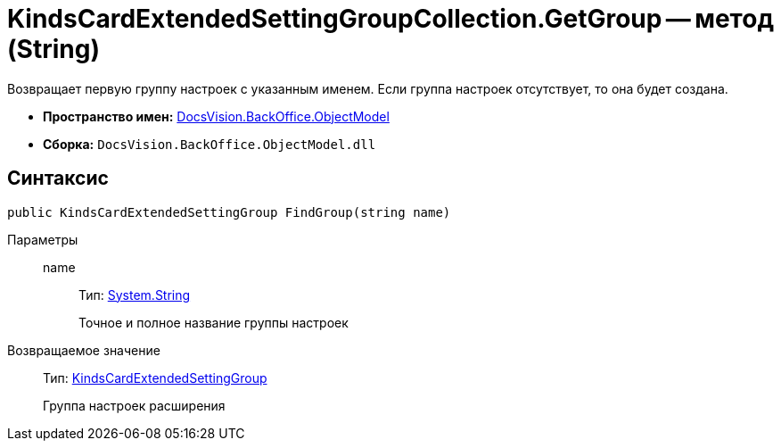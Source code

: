 = KindsCardExtendedSettingGroupCollection.GetGroup -- метод (String)

Возвращает первую группу настроек с указанным именем. Если группа настроек отсутствует, то она будет создана.

* *Пространство имен:* xref:api/DocsVision/Platform/ObjectModel/ObjectModel_NS.adoc[DocsVision.BackOffice.ObjectModel]
* *Сборка:* `DocsVision.BackOffice.ObjectModel.dll`

== Синтаксис

[source,csharp]
----
public KindsCardExtendedSettingGroup FindGroup(string name)
----

Параметры::
name:::
Тип: http://msdn.microsoft.com/ru-ru/library/system.string.aspx[System.String]
+
Точное и полное название группы настроек

Возвращаемое значение::
Тип: xref:api/DocsVision/BackOffice/ObjectModel/KindsCardExtendedSettingGroup_CL.adoc[KindsCardExtendedSettingGroup]
+
Группа настроек расширения
